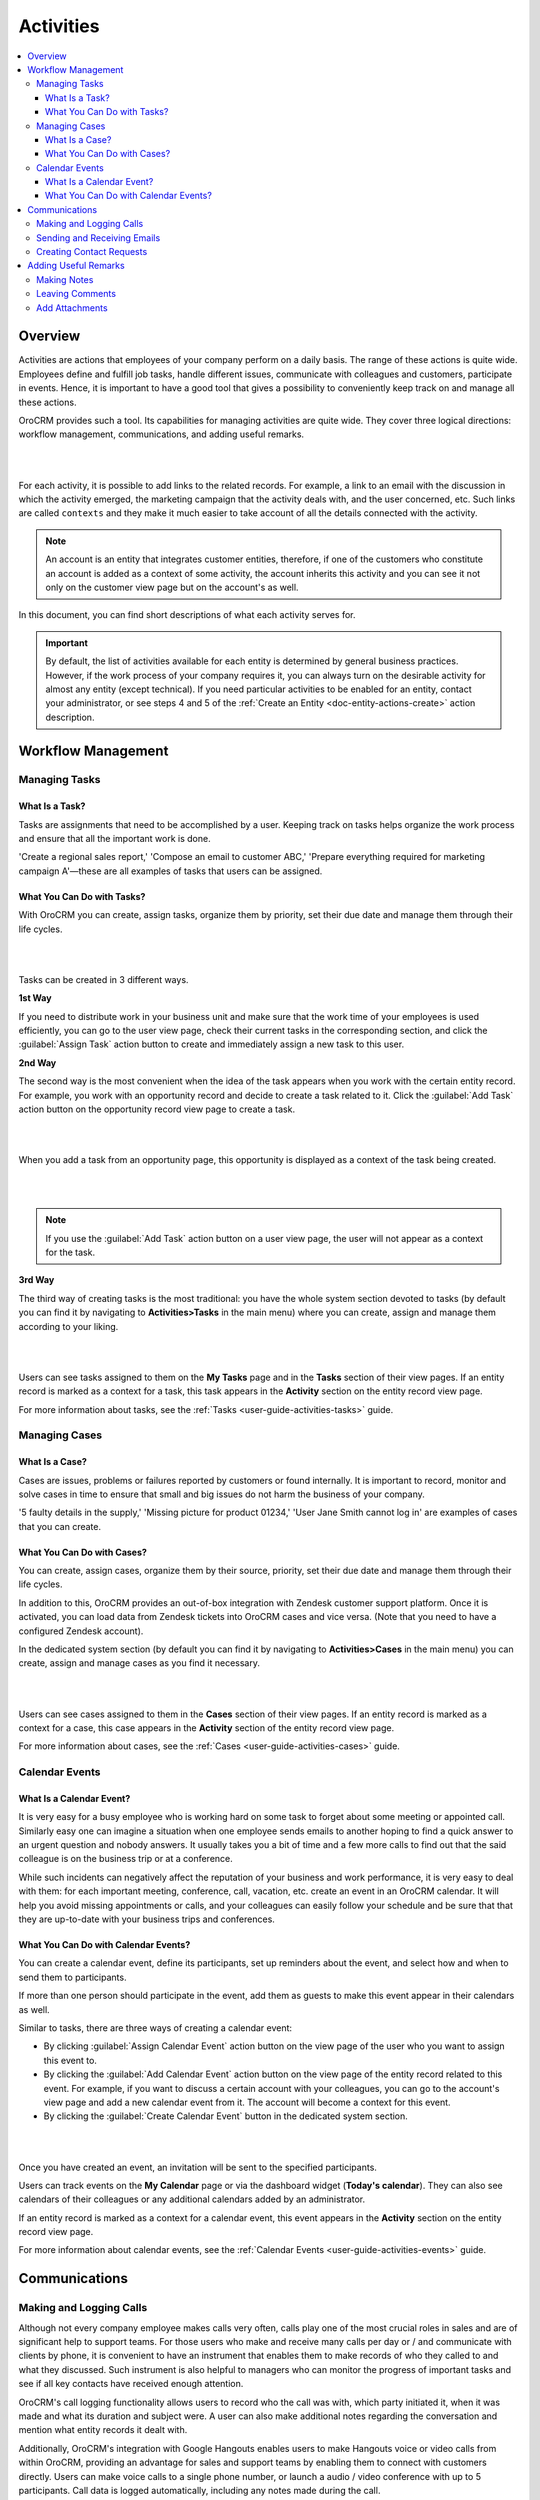 .. _user-guide-activities:

Activities
==========


.. contents:: :local:
    :depth: 3



Overview
--------

Activities are actions that employees of your company perform on a daily basis. The range of these actions is quite wide. Employees define and fulfill job tasks, handle different issues, communicate with colleagues and customers, participate in events. Hence, it is important to have a good tool that gives a possibility to conveniently keep track on and manage all these actions. 

OroCRM provides such a tool. Its capabilities for managing activities are quite wide. They cover three logical directions: workflow management, communications, and adding useful remarks.

|

.. image:: ../img/activities/activities.png

| 

For each activity, it is possible to add links to the related records. For example, a link to an email with the discussion in which the activity emerged, the marketing campaign that the activity deals with, and the user concerned, etc. Such links are called ``contexts`` and they make it much easier to take account of all the details connected with the activity.

.. Note:: 
   An account is an entity that integrates customer entities, therefore, if one of the customers who constitute an account is added as a context of some activity, the account inherits this activity and you can see it not only on the customer view page but on the account's as well.  



In this document, you can find short descriptions of what each activity serves for. 


.. important:: 
 	By default, the list of activities available for each entity is determined by general business practices. However, if the work process of your company requires it, you can always turn on the desirable activity for almost any entity (except technical). If you need particular activities to be enabled for an entity, contact your administrator, or see steps 4 and 5 of the :ref:`Create an Entity <doc-entity-actions-create>` action description.


Workflow Management
-------------------

Managing Tasks
""""""""""""""

What Is a Task? 
~~~~~~~~~~~~~~~

Tasks are assignments that need to be accomplished by a user. Keeping track on tasks helps organize the work process and ensure that all the important work is done. 

'Create a regional sales report,' 'Compose an email to customer ABC,' 'Prepare everything required for marketing campaign A'—these are all examples of tasks that users can be assigned. 


What You Can Do with Tasks?
~~~~~~~~~~~~~~~~~~~~~~~~~~~

With OroCRM you can create, assign tasks, organize them by priority, set their due date and manage them through their life cycles. 


|

.. image:: ../img/activities/activities_tasks.png

| 


  
Tasks can be created in 3 different ways. 

**1st Way**

If you need to distribute work in your business unit and make sure that the work time of your employees is used efficiently, you can go to the user view page, check their current tasks in the corresponding section, and click the :guilabel:`Assign Task` action button to create and immediately assign a new task to this user.  

**2nd Way**

The second way is the most convenient when the idea of the task appears when you work with the certain entity record. For example, you work with an opportunity record and decide to create a task related to it. Click the :guilabel:`Add Task` action button on the opportunity record view page to create a task. 

|

.. image:: ../img/activities/activities_tasks2.png

| 

When you add a task from an opportunity page, this opportunity is displayed as a context of the task being created. 


|

.. image:: ../img/activities/activities_tasks2-2.png

|
  


.. note::
    If you use the :guilabel:`Add Task` action button on a user view page, the user will not appear as a context for the task. 


**3rd Way**

The third way of creating tasks is the most traditional: you have the whole system section devoted to tasks (by default you can find it by navigating to **Activities>Tasks** in the main menu) where you can create, assign and manage them according to your liking.

|

.. image:: ../img/activities/activities_tasks3.png

|

Users can see tasks assigned to them on the **My Tasks** page and in the **Tasks** section of their view pages. 
If an entity record is marked as a context for a task, this task appears in the **Activity** section on the entity record view page. 


For more information about tasks, see the :ref:`Tasks <user-guide-activities-tasks>` guide.

  
Managing Cases
""""""""""""""

What Is a Case? 
~~~~~~~~~~~~~~~

Cases are issues, problems or failures reported by customers or found internally. It is important to record, monitor and solve cases in time to ensure that small and big issues do not harm the business of your company. 

'5 faulty details in the supply,' 'Missing picture for product 01234,' 'User Jane Smith cannot log in' are examples of cases that you can create. 


What You Can Do with Cases?
~~~~~~~~~~~~~~~~~~~~~~~~~~~

You can create, assign cases, organize them by their source, priority, set their due date and manage them through their life cycles. 

In addition to this, OroCRM provides an out-of-box integration with Zendesk customer support platform. Once it is activated, you can load data from Zendesk tickets into OroCRM cases and vice versa. (Note that you need to have a configured Zendesk account).

In the dedicated system section (by default you can find it by navigating to **Activities>Cases** in the main menu) you can create, assign and manage cases as you find it necessary.

|

.. image:: ../img/activities/activities_cases.png

|

Users can see cases assigned to them in the **Cases** section of their view pages. 
If an entity record is marked as a context for a case, this case appears in the **Activity** section of the entity record view page. 


For more information about cases, see the :ref:`Cases <user-guide-activities-cases>` guide.


Calendar Events
"""""""""""""""

What Is a Calendar Event? 
~~~~~~~~~~~~~~~~~~~~~~~~~

It is very easy for a busy employee who is working hard on some task to forget about some meeting or appointed call. Similarly easy one can imagine a situation when one employee sends emails to another hoping to find a quick answer to an urgent question and nobody answers. It usually takes you a bit of time and a few more calls to find out that the said colleague is on the business trip or at a conference.
   
While such incidents can negatively affect the reputation of your business and work performance, it is very easy to deal with them: for each important meeting, conference, call, vacation, etc. create an event in an OroCRM calendar. It will help you avoid missing appointments or calls, and your colleagues can easily follow your schedule and be sure that that they are up-to-date with your business trips and conferences.


What You Can Do with Calendar Events?
~~~~~~~~~~~~~~~~~~~~~~~~~~~~~~~~~~~~~

You can create a calendar event, define its participants, set up reminders about the event, and select how and when to send them to participants. 

If more than one person should participate in the event, add them as guests to make this event appear in their calendars as well. 

Similar to tasks, there are three ways of creating a calendar event: 

- By clicking :guilabel:`Assign Calendar Event` action button on the view page of the user who you want to assign this event to.
- By clicking the :guilabel:`Add Calendar Event` action button on the view page of the entity record related to this event. For example, if you want to discuss a certain account with your colleagues, you can go to the account's view page and add a new calendar event from it. The account will become a context for this event.   
- By clicking the :guilabel:`Create Calendar Event` button in the dedicated system section. 

|

.. image:: ../img/activities/activities_calendarevents.png

|

Once you have created an event, an invitation will be sent to the specified participants.    

Users can track events on the **My Calendar** page or via the dashboard widget (**Today's calendar**). They can also see calendars of their colleagues or any additional calendars added by an administrator.

If an entity record is marked as a context for a calendar event, this event appears in the **Activity** section on the entity record view page. 


For more information about calendar events, see the :ref:`Calendar Events <user-guide-activities-events>` guide.


Communications
--------------

Making and Logging Calls
""""""""""""""""""""""""

Although not every company employee makes calls very often, calls play one of the most crucial roles in sales and are of significant help to support teams. For those users who make and receive many calls per day or / and communicate  with clients by phone, it is convenient to have an instrument that enables them to make records of who they called to and what they discussed. Such instrument is also helpful to managers who can monitor the progress of important tasks and see if all key contacts have received enough attention.

OroCRM's call logging functionality allows users to record who the call was with, which party initiated it, when it was made and what its duration and subject were. A user can also make additional notes regarding the conversation and mention what entity records it dealt with. 

Additionally, OroCRM's integration with Google Hangouts enables users to make Hangouts voice or video calls from within OroCRM, providing an advantage for sales and support teams by enabling them to connect with customers directly.
Users can make voice calls to a single phone number, or launch a audio / video conference with up to 5 participants. Call data is logged automatically, including any notes made during the call.


There are three ways to start making or logging a call: 

- By clicking the :guilabel:`Log Call` button in the dedicated system section.
- By clicking the **Hangouts call** or **Log Call** icons that appear near the phone fields throughout the system when you hover over them.  
- By clicking :guilabel:`Log Call` action button on the view page of the entity that the call is connected to.


|

.. image:: ../img/activities/activities_calls3.png

|


.. image:: ../img/activities/activities_calls.png

|

Users can access logged calls in the dedicated system section, in the **Activities** section of their user page, via the **Recent calls** dashboard widget. If an entity record is marked as a context for a call, this call appears in the **Activity** section on the entity record view page. 


|


.. image:: ../img/activities/activities_calls2.png

|





For more information about logging calls, see the :ref:`Calls <user-guide-activities-calls>` guide.


For information about whether Hangouts calls are available for you, contact an administrator or see the :ref:`Voice and Video Calls via Hangouts <user-guide-hangouts>` guide.



Sending and Receiving Emails
""""""""""""""""""""""""""""

In the majority of modern companies, a significant amount of important information is being exchanged via emails. Company employees may not use phones or messengers but email box is a must. 

OroCRM allows users to send and receive emails from within the system utilizing both personal and system (company-wide) mailboxes. Users can neatly design their letters using HTML formatting and an in-built text editor, create and use email templates, attach files to emails, configure personalized signatures. It is also possible to configure auto-actions (for example, for each email received to a certain mailbox, a lead record or a case may be created in the system) and auto-responses.

OroCRM also provides a feature of auto-assignment to contact, thanks to which new emails synced into Oro are automatically linked to contacts if email addresses of these contacts appeared in the correspondence. Moreover, when an email contains a file as an attachment, it is possible to reattach the file to the entity record itself (manually or automatically).  


Oro CRM Enterprise Edition also supports integration with Microsoft Exchange Server and Outlook.


Users can access their emails on the personal **My Emails** page, via the **Recent Emails** menu button, and the **Recent Emails** dashboard widget. 

|

.. image:: ../img/activities/activities_emails1.png

|

When an entity record is mentioned as a context in an email, or if an email is sent using the **Send Email** action button from the entity record view page, this email becomes available in the **Activities** section of the record  view page. Emails linked to contacts appear in the same section on the corresponding contact view pages.


|

.. image:: ../img/activities/activities_emails2.png

|

For more information on using emails, see the :ref:`Emails <user-guide-using-emails>` guide.

For how to configure emails, ask your administrator or see the :ref:`Email Configuration <user-guide-email-admin>` guide.


Creating Contact Requests
"""""""""""""""""""""""""

Imagine that your company participates in an exhibition. Visitors advance your representers asking for more detailed information about the company's products to be sent to them via email or telling that they already use your products but would like some assistance with them. 

To maintain such requests, use the contact request functionality in OroCRM. With it you can create a contact request record in which you define who you need to contact and how (via email or phone), the request type (i.e. what a requester needs: more information, assistance, make a complaint, etc.) and fill in any details that concern this request.

Users can see and manage contact request in the dedicated system section.


|

.. image:: ../img/activities/activities_contactrequests.png

|

Contact requests can be also created automatically. For this, put an embedded form like 'Contact Us' on your site. After a user fills in the form and submits it, a corresponding contact request will appear in your Oro application. You can read more about embedded forms in the :ref:`Embedded Forms <admin-embedded-forms>` guide.

For more information about contact requests, see the :ref:`Contact Requests <user-guide-activities-requests>` guide.


Adding Useful Remarks
---------------------


Making Notes
""""""""""""

Sometimes you need to leave additional information about an entity record. For example, you know that you need to refer to one of your foreign contacts in a certain way. While it is possible to add an additional field to an entity to store this information, it is not very rational when it relates only to one or two contacts, while other contacts may require very different but also specific remarks. 

For such cases, OroCRM provides an in-built functionality that enables you to leave different notes on entity records.


|

.. image:: ../img/activities/activities_notes.png

|

You can add a note by clicking the :guilabel:`Add Note` action button on the view page of the entity record that the note relates to. You can format notes as necessary and attach files to them. 
Notes are displayed in the **Activities** section of the entity record view page.


For more information about notes, see the :ref:`Notes <user-guide-add-note>` guide.


Leaving Comments
""""""""""""""""

Discussing work with colleagues can boost work process. Use comments functionality to have a discussion on an entity record view page.  This way users can be sure that everything important that emerged during this discussion will not be lost and can be easily found.   
Users can also use comments to express their personal opinion about an entity record or anything connected with it (while notes can designated for storing objective information regarding an entity record).

You can leave a comment in the **Comments** section of the entity view page. 

|

.. image:: ../img/activities/activities_comments.png

|


For more information about comments, see the :ref:`Comments <user-guide-activities-comments>` guide.


Add Attachments
"""""""""""""""

When you need to provide additional information about an entity record and this information is fully included in a file (for example, you want to add a calculation sheet), add this file as an attachment directly to the entity record. 

You can attach files by clicking the :guilabel:`Add Attachment` action button on the view page of the entity record that the attachment relates to.

Files attached to the entity record appear in the **Attachments** section of the entity record. 


|

.. image:: ../img/activities/activities_attachments.png

|


For more information about attachments, see the :ref:`Attachments <user-guide-activities-attachments>` guide.



